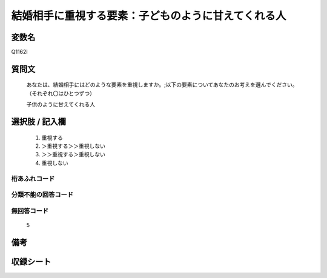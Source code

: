 .. title:: Q1162I
.. rst-class:: item
====================================================================================================
結婚相手に重視する要素：子どものように甘えてくれる人
====================================================================================================

.. rst-class:: varname
変数名
==================

Q1162I

.. rst-class:: question
質問文
==================


   あなたは、結婚相手にはどのような要素を重視しますか。;以下の要素についてあなたのお考えを選んでください。（それぞれ〇はひとつずつ）


   子供のように甘えてくれる人



.. rst-class:: answer
選択肢 / 記入欄
======================

  
     1. 重視する
  
     2. ＞重視する＞＞重視しない
  
     3. ＞＞重視する＞重視しない
  
     4. 重視しない
  



.. rst-class:: overflow
桁あふれコード
-------------------------------
  


.. rst-class:: not_available
分類不能の回答コード
-------------------------------------
  


.. rst-class:: not_available
無回答コード
-------------------------------------
  5


.. rst-class:: bikou
備考
==================



.. rst-class:: include_sheet
収録シート
=======================================
.. hlist::
   :columns: 3
   
   
   * p19_4
   
   * p20_4
   
   * p21abcd_4
   
   * p21e_4
   
   * p22_4
   
   * p23_4
   
   * p24_4
   
   * p25_4
   
   * p26_4
   
   


.. index:: Q1162I
